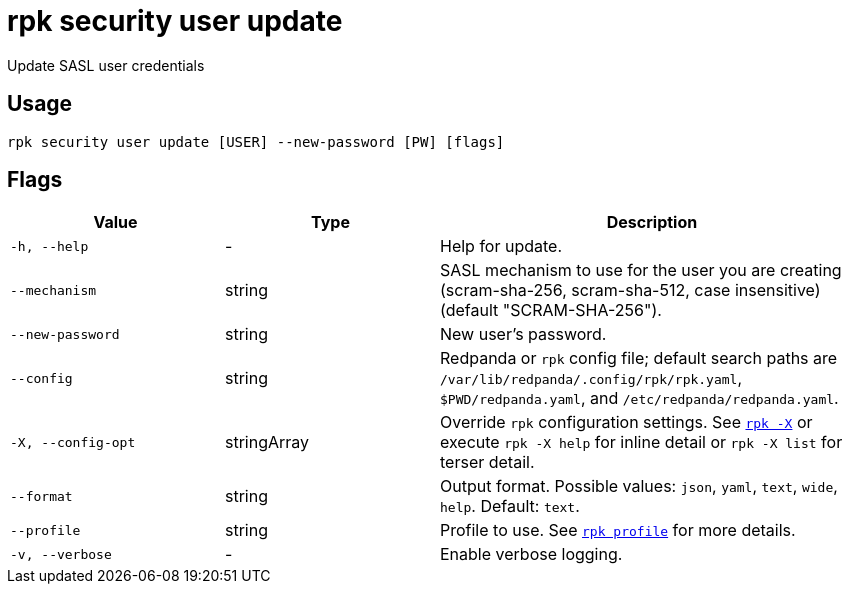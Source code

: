 = rpk security user update
:page-aliases: reference:rpk/rpk-acl/rpk-acl-user-update.adoc, reference:rpk/rpk-security/rpk-security-acl-user-update.adoc
// tag::single-source[]

Update SASL user credentials

== Usage

[,bash]
----
rpk security user update [USER] --new-password [PW] [flags]
----

== Flags

[cols="1m,1a,2a"]
|===
|*Value* |*Type* |*Description*

|-h, --help |- |Help for update.

|--mechanism |string |SASL mechanism to use for the user you are
creating (scram-sha-256, scram-sha-512, case insensitive) (default
"SCRAM-SHA-256").

|--new-password |string |New user's password.

|--config |string |Redpanda or `rpk` config file; default search paths are `/var/lib/redpanda/.config/rpk/rpk.yaml`, `$PWD/redpanda.yaml`, and `/etc/redpanda/redpanda.yaml`.

|-X, --config-opt |stringArray |Override `rpk` configuration settings. See xref:reference:rpk/rpk-x-options.adoc[`rpk -X`] or execute `rpk -X help` for inline detail or `rpk -X list` for terser detail.

|--format |string |Output format. Possible values: `json`, `yaml`, `text`, `wide`, `help`. Default: `text`.

|--profile |string |Profile to use. See xref:reference:rpk/rpk-profile.adoc[`rpk profile`] for more details.

|-v, --verbose |- |Enable verbose logging.
|===

// end::single-source[]